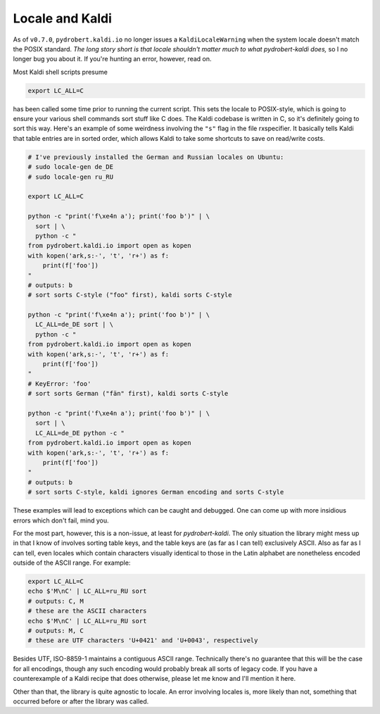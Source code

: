 Locale and Kaldi
================

As of ``v0.7.0``, ``pydrobert.kaldi.io`` no longer issues a
``KaldiLocaleWarning`` when the system locale doesn't match the POSIX standard.
*The long story short is that locale shouldn't matter much to what
pydrobert-kaldi does,* so I no longer bug you about it. If you're hunting an
error, however, read on.

Most Kaldi shell scripts presume 

.. code-block:: shell

  export LC_ALL=C

has been called some time prior to running the current script. This sets the
locale to POSIX-style, which is going to ensure your various shell commands
sort stuff like C does. The Kaldi codebase is written in C, so it's definitely
going to sort this way. Here's an example of some weirdness involving the
``"s"`` flag in the file rxspecifier. It basically tells Kaldi that table
entries are in sorted order, which allows Kaldi to take some shortcuts to save
on read/write costs.

.. code-block:: shell

  # I've previously installed the German and Russian locales on Ubuntu:
  # sudo locale-gen de_DE
  # sudo locale-gen ru_RU

  export LC_ALL=C

  python -c "print('f\xe4n a'); print('foo b')" | \
    sort | \
    python -c "
  from pydrobert.kaldi.io import open as kopen
  with kopen('ark,s:-', 't', 'r+') as f:
      print(f['foo'])
  "
  # outputs: b
  # sort sorts C-style ("foo" first), kaldi sorts C-style

  python -c "print('f\xe4n a'); print('foo b')" | \
    LC_ALL=de_DE sort | \
    python -c "
  from pydrobert.kaldi.io import open as kopen
  with kopen('ark,s:-', 't', 'r+') as f:
      print(f['foo'])
  "
  # KeyError: 'foo'
  # sort sorts German ("fän" first), kaldi sorts C-style

  python -c "print('f\xe4n a'); print('foo b')" | \
    sort | \
    LC_ALL=de_DE python -c "
  from pydrobert.kaldi.io import open as kopen
  with kopen('ark,s:-', 't', 'r+') as f:
      print(f['foo'])
  "
  # outputs: b
  # sort sorts C-style, kaldi ignores German encoding and sorts C-style

These examples will lead to exceptions which can be caught and debugged. One
can come up with more insidious errors which don't fail, mind you.

For the most part, however, this is a non-issue, at least for
`pydrobert-kaldi`. The only situation the library might mess up in that I know
of involves sorting table keys, and the table keys are (as far as I can tell)
exclusively ASCII. Also as far as I can tell, even locales which contain
characters visually identical to those in the Latin alphabet are nonetheless
encoded outside of the ASCII range. For example:

.. code-block:: shell

  export LC_ALL=C
  echo $'M\nC' | LC_ALL=ru_RU sort
  # outputs: C, M
  # these are the ASCII characters
  echo $'М\nС' | LC_ALL=ru_RU sort  
  # outputs: M, C
  # these are UTF characters 'U+0421' and 'U+0043', respectively

Besides UTF, ISO-8859-1 maintains a contiguous ASCII range. Technically there's
no guarantee that this will be the case for all encodings, though any such
encoding would probably break all sorts of legacy code. If you have a
counterexample of a Kaldi recipe that does otherwise, please let me know and
I'll mention it here.

Other than that, the library is quite agnostic to locale. An error involving
locales is, more likely than not, something that occurred before or after the
library was called.
